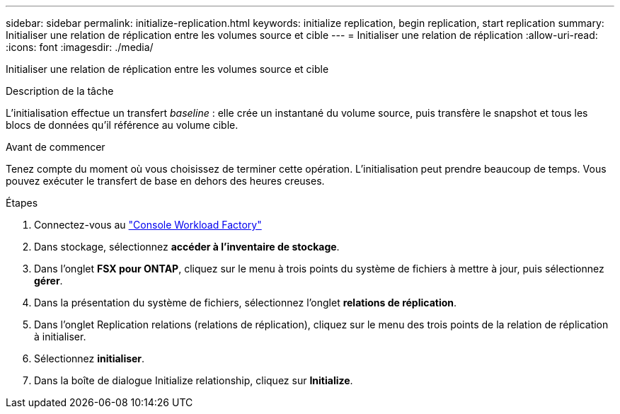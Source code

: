 ---
sidebar: sidebar 
permalink: initialize-replication.html 
keywords: initialize replication, begin replication, start replication 
summary: Initialiser une relation de réplication entre les volumes source et cible 
---
= Initialiser une relation de réplication
:allow-uri-read: 
:icons: font
:imagesdir: ./media/


[role="lead"]
Initialiser une relation de réplication entre les volumes source et cible

.Description de la tâche
L'initialisation effectue un transfert _baseline_ : elle crée un instantané du volume source, puis transfère le snapshot et tous les blocs de données qu'il référence au volume cible.

.Avant de commencer
Tenez compte du moment où vous choisissez de terminer cette opération. L'initialisation peut prendre beaucoup de temps. Vous pouvez exécuter le transfert de base en dehors des heures creuses.

.Étapes
. Connectez-vous au link:https://console.workloads.netapp.com/["Console Workload Factory"^]
. Dans stockage, sélectionnez *accéder à l'inventaire de stockage*.
. Dans l'onglet *FSX pour ONTAP*, cliquez sur le menu à trois points du système de fichiers à mettre à jour, puis sélectionnez *gérer*.
. Dans la présentation du système de fichiers, sélectionnez l'onglet *relations de réplication*.
. Dans l'onglet Replication relations (relations de réplication), cliquez sur le menu des trois points de la relation de réplication à initialiser.
. Sélectionnez *initialiser*.
. Dans la boîte de dialogue Initialize relationship, cliquez sur *Initialize*.


